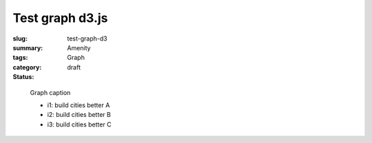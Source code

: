 Test graph d3.js
==================================================

:slug: test-graph-d3
:summary: 
:tags: Amenity
:category: Graph
:status: draft 


.. figure:: /images/graphs/graph-url-test-3.svg
	:alt: graph-url-test-3
	:figwidth: 100%

	
	Graph caption
	
	- i1: build cities better A

	- i2: build cities better B

	- i3: build cities better C

.. raw:: html

	<!DOCTYPE html>
	<meta charset="utf-8">

	<style>
		.node {
		  stroke: #fff;
		  stroke-width: 1.5px;
	}

		.link {
		  fill: none;
		  stroke: #bbb;
	}
	</style>

	<body>
	<script src="https://cdnjs.cloudflare.com/ajax/libs/d3/3.5.5/d3.min.js"></script>
	<script>

	var width = 600,
	    height = 400;

	var color = d3.scale.category20();

	var force = d3.layout.force()
	    .linkDistance(10)
	    .linkStrength(2)
	    .size([width, height]);

	var svg = d3.select("body").append("svg")
	    .attr("width", width)
	    .attr("height", height);

	d3.json("/images/json/miserables.json", function(error, graph) {
	  if (error) throw error;

	  var nodes = graph.nodes.slice(),
	      links = [],
	      bilinks = [];

	  graph.links.forEach(function(link) {
	    var s = nodes[link.source],
	        t = nodes[link.target],
	        i = {}; // intermediate node
	    nodes.push(i);
	    links.push({source: s, target: i}, {source: i, target: t});
	    bilinks.push([s, i, t]);
	  });

	  force
	      .nodes(nodes)
	      .links(links)
	      .start();

	  var link = svg.selectAll(".link")
	      .data(bilinks)
	    .enter().append("path")
	      .attr("class", "link");

	  var node = svg.selectAll(".node")
	      .data(graph.nodes)
	    .enter().append("circle")
	      .attr("class", "node")
	      .attr("r", 20)
	      .style("fill", function(d) { return color(d.group); })
	      .call(force.drag);

	  node.append("title")
	      .text(function(d) { return d.name; });

	  force.on("tick", function() {
	    link.attr("d", function(d) {
	      return "M" + d[0].x + "," + d[0].y
	          + "S" + d[1].x + "," + d[1].y
	          + " " + d[2].x + "," + d[2].y;
	    });
	    node.attr("transform", function(d) {
	      return "translate(" + d.x + "," + d.y + ")";
	    });
	  });
	});

	</script>


